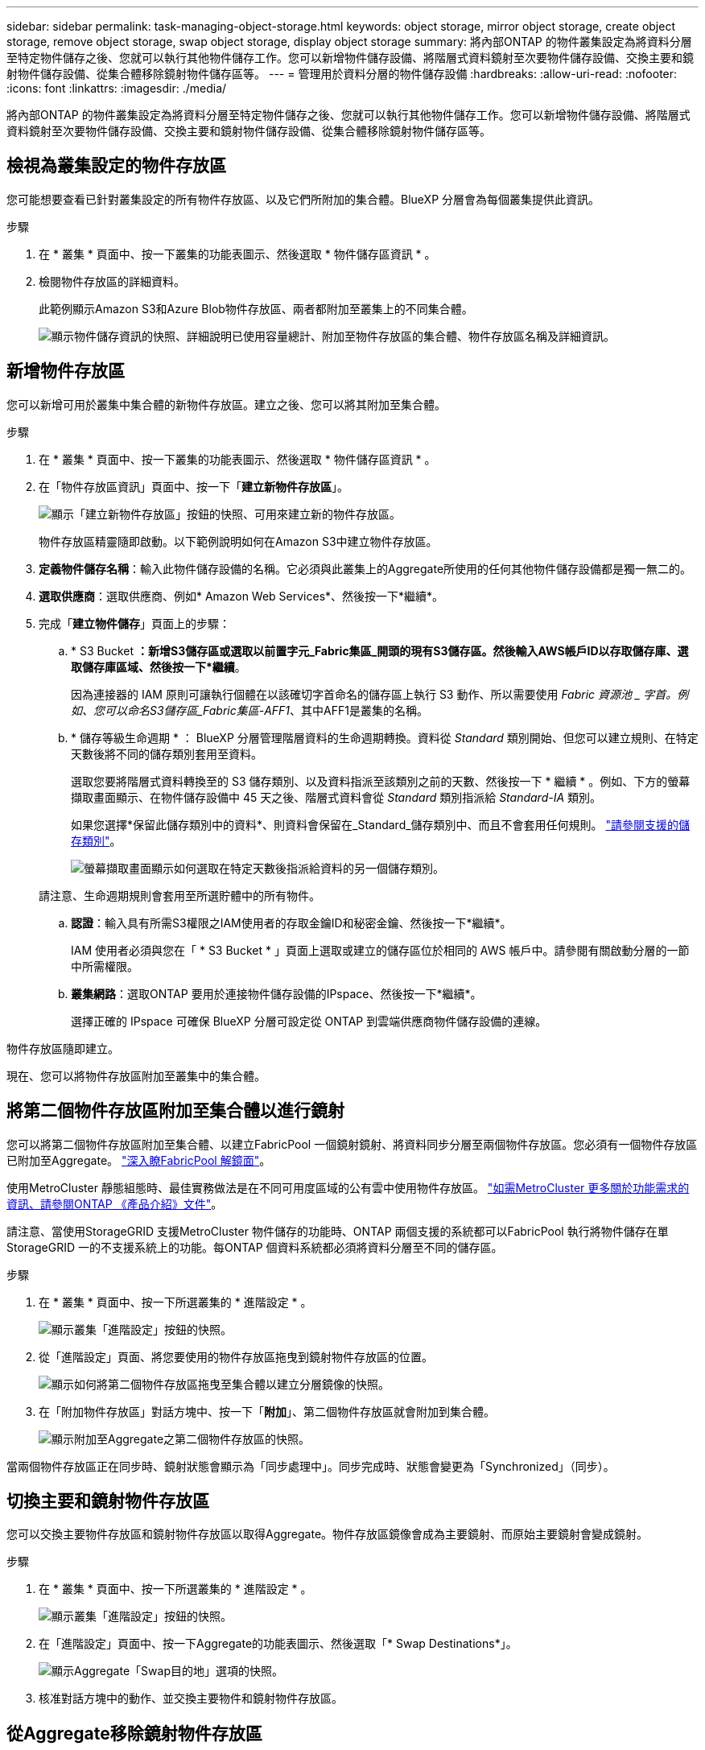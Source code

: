 ---
sidebar: sidebar 
permalink: task-managing-object-storage.html 
keywords: object storage, mirror object storage, create object storage, remove object storage, swap object storage, display object storage 
summary: 將內部ONTAP 的物件叢集設定為將資料分層至特定物件儲存之後、您就可以執行其他物件儲存工作。您可以新增物件儲存設備、將階層式資料鏡射至次要物件儲存設備、交換主要和鏡射物件儲存設備、從集合體移除鏡射物件儲存區等。 
---
= 管理用於資料分層的物件儲存設備
:hardbreaks:
:allow-uri-read: 
:nofooter: 
:icons: font
:linkattrs: 
:imagesdir: ./media/


[role="lead"]
將內部ONTAP 的物件叢集設定為將資料分層至特定物件儲存之後、您就可以執行其他物件儲存工作。您可以新增物件儲存設備、將階層式資料鏡射至次要物件儲存設備、交換主要和鏡射物件儲存設備、從集合體移除鏡射物件儲存區等。



== 檢視為叢集設定的物件存放區

您可能想要查看已針對叢集設定的所有物件存放區、以及它們所附加的集合體。BlueXP 分層會為每個叢集提供此資訊。

.步驟
. 在 * 叢集 * 頁面中、按一下叢集的功能表圖示、然後選取 * 物件儲存區資訊 * 。
. 檢閱物件存放區的詳細資料。
+
此範例顯示Amazon S3和Azure Blob物件存放區、兩者都附加至叢集上的不同集合體。

+
image:screenshot_tiering_object_store_view.png["顯示物件儲存資訊的快照、詳細說明已使用容量總計、附加至物件存放區的集合體、物件存放區名稱及詳細資訊。"]





== 新增物件存放區

您可以新增可用於叢集中集合體的新物件存放區。建立之後、您可以將其附加至集合體。

.步驟
. 在 * 叢集 * 頁面中、按一下叢集的功能表圖示、然後選取 * 物件儲存區資訊 * 。
. 在「物件存放區資訊」頁面中、按一下「*建立新物件存放區*」。
+
image:screenshot_tiering_object_store_create_button.png["顯示「建立新物件存放區」按鈕的快照、可用來建立新的物件存放區。"]

+
物件存放區精靈隨即啟動。以下範例說明如何在Amazon S3中建立物件存放區。

. *定義物件儲存名稱*：輸入此物件儲存設備的名稱。它必須與此叢集上的Aggregate所使用的任何其他物件儲存設備都是獨一無二的。
. *選取供應商*：選取供應商、例如* Amazon Web Services*、然後按一下*繼續*。
. 完成「*建立物件儲存*」頁面上的步驟：
+
.. * S3 Bucket *：新增S3儲存區或選取以前置字元_Fabric集區_開頭的現有S3儲存區。然後輸入AWS帳戶ID以存取儲存庫、選取儲存庫區域、然後按一下*繼續*。
+
因為連接器的 IAM 原則可讓執行個體在以該確切字首命名的儲存區上執行 S3 動作、所以需要使用 _Fabric 資源池 _ 字首。例如、您可以命名S3儲存區_Fabric集區-AFF1_、其中AFF1是叢集的名稱。

.. * 儲存等級生命週期 * ： BlueXP 分層管理階層資料的生命週期轉換。資料從 _Standard_ 類別開始、但您可以建立規則、在特定天數後將不同的儲存類別套用至資料。
+
選取您要將階層式資料轉換至的 S3 儲存類別、以及資料指派至該類別之前的天數、然後按一下 * 繼續 * 。例如、下方的螢幕擷取畫面顯示、在物件儲存設備中 45 天之後、階層式資料會從 _Standard_ 類別指派給 _Standard-IA_ 類別。

+
如果您選擇*保留此儲存類別中的資料*、則資料會保留在_Standard_儲存類別中、而且不會套用任何規則。 link:reference-aws-support.html["請參閱支援的儲存類別"^]。

+
image:screenshot_tiering_lifecycle_selection_aws.png["螢幕擷取畫面顯示如何選取在特定天數後指派給資料的另一個儲存類別。"]

+
請注意、生命週期規則會套用至所選貯體中的所有物件。

.. *認證*：輸入具有所需S3權限之IAM使用者的存取金鑰ID和秘密金鑰、然後按一下*繼續*。
+
IAM 使用者必須與您在「 * S3 Bucket * 」頁面上選取或建立的儲存區位於相同的 AWS 帳戶中。請參閱有關啟動分層的一節中所需權限。

.. *叢集網路*：選取ONTAP 要用於連接物件儲存設備的IPspace、然後按一下*繼續*。
+
選擇正確的 IPspace 可確保 BlueXP 分層可設定從 ONTAP 到雲端供應商物件儲存設備的連線。





物件存放區隨即建立。

現在、您可以將物件存放區附加至叢集中的集合體。



== 將第二個物件存放區附加至集合體以進行鏡射

您可以將第二個物件存放區附加至集合體、以建立FabricPool 一個鏡射鏡射、將資料同步分層至兩個物件存放區。您必須有一個物件存放區已附加至Aggregate。 https://docs.netapp.com/us-en/ontap/fabricpool/create-mirror-task.html["深入瞭FabricPool 解鏡面"^]。

使用MetroCluster 靜態組態時、最佳實務做法是在不同可用度區域的公有雲中使用物件存放區。 https://docs.netapp.com/us-en/ontap/fabricpool/setup-object-stores-mcc-task.html["如需MetroCluster 更多關於功能需求的資訊、請參閱ONTAP 《產品介紹》文件"^]。

請注意、當使用StorageGRID 支援MetroCluster 物件儲存的功能時、ONTAP 兩個支援的系統都可以FabricPool 執行將物件儲存在單StorageGRID 一的不支援系統上的功能。每ONTAP 個資料系統都必須將資料分層至不同的儲存區。

.步驟
. 在 * 叢集 * 頁面中、按一下所選叢集的 * 進階設定 * 。
+
image:screenshot_tiering_advanced_setup_button.png["顯示叢集「進階設定」按鈕的快照。"]

. 從「進階設定」頁面、將您要使用的物件存放區拖曳到鏡射物件存放區的位置。
+
image:screenshot_tiering_mirror_config.png["顯示如何將第二個物件存放區拖曳至集合體以建立分層鏡像的快照。"]

. 在「附加物件存放區」對話方塊中、按一下「*附加*」、第二個物件存放區就會附加到集合體。
+
image:screenshot_tiering_mirror_config_complete.png["顯示附加至Aggregate之第二個物件存放區的快照。"]



當兩個物件存放區正在同步時、鏡射狀態會顯示為「同步處理中」。同步完成時、狀態會變更為「Synchronized」（同步）。



== 切換主要和鏡射物件存放區

您可以交換主要物件存放區和鏡射物件存放區以取得Aggregate。物件存放區鏡像會成為主要鏡射、而原始主要鏡射會變成鏡射。

.步驟
. 在 * 叢集 * 頁面中、按一下所選叢集的 * 進階設定 * 。
+
image:screenshot_tiering_advanced_setup_button.png["顯示叢集「進階設定」按鈕的快照。"]

. 在「進階設定」頁面中、按一下Aggregate的功能表圖示、然後選取「* Swap Destinations*」。
+
image:screenshot_tiering_mirror_swap.png["顯示Aggregate「Swap目的地」選項的快照。"]

. 核准對話方塊中的動作、並交換主要物件和鏡射物件存放區。




== 從Aggregate移除鏡射物件存放區

如果不再需要複寫到其他物件存放區、您可以移除FabricPool 此鏡射。

.步驟
. 在 * 叢集 * 頁面中、按一下所選叢集的 * 進階設定 * 。
+
image:screenshot_tiering_advanced_setup_button.png["顯示叢集「進階設定」按鈕的快照。"]

. 在「進階設定」頁面中、按一下Aggregate的功能表圖示、然後選取「*取消鏡射物件存放區*」。
+
image:screenshot_tiering_mirror_delete.png["顯示Aggregate之「Unmirror Object Store」（取消鏡射物件存放區）選項的快照。"]



鏡射物件存放區會從Aggregate中移除、而階層式資料將不再複寫。


NOTE: 從MetroCluster 物件庫的組態中移除鏡射物件存放區時、系統會提示您是否也要移除主要物件存放區。您可以選擇將主要物件存放區附加至集合體、或是移除它。



== 將階層式資料移轉至不同的雲端供應商

BlueXP 分層功能可讓您輕鬆將分層資料移轉至不同的雲端供應商。例如、如果您想要從Amazon S3移至Azure Blob、請依照下列順序執行上述步驟：

. 新增Azure Blob物件存放區。
. 將此新物件存放區作為鏡射附加至現有的Aggregate。
. 交換主要和鏡射物件存放區。
. 取消鏡射Amazon S3物件存放區。

